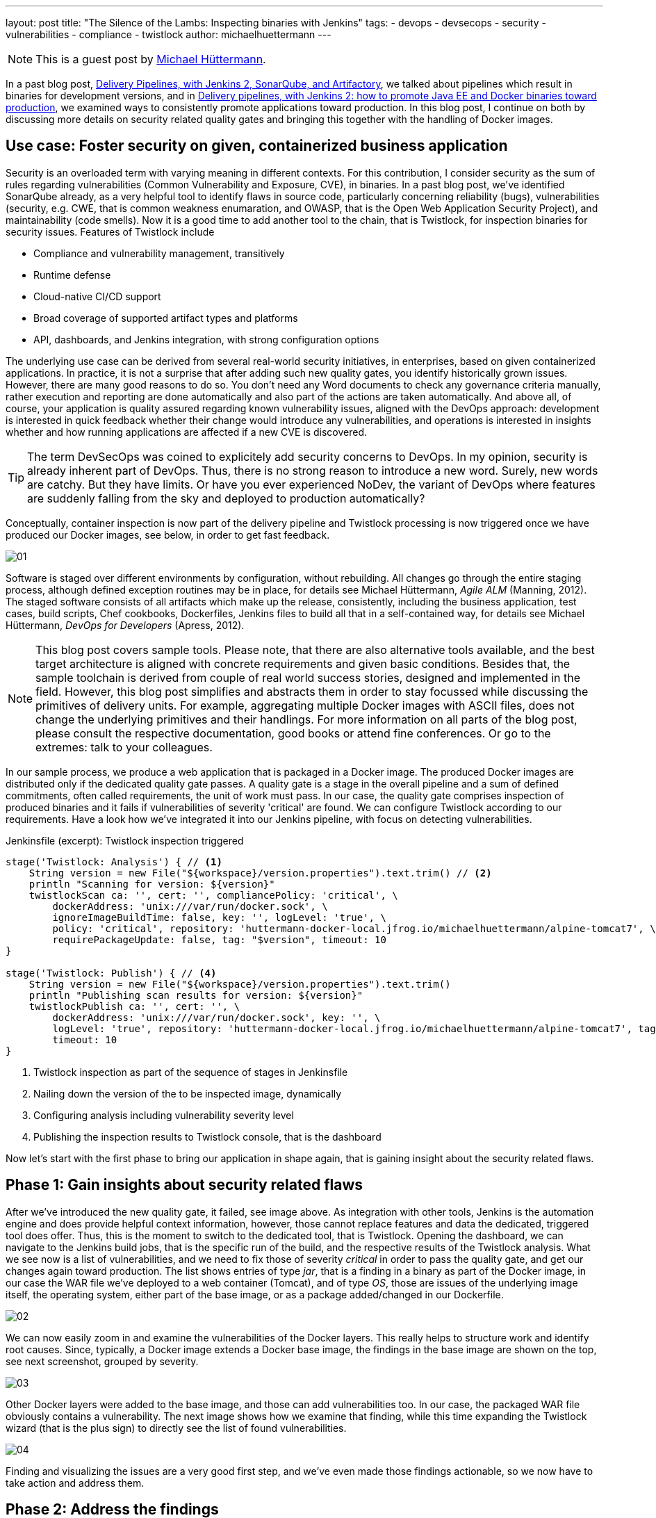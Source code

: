 ---
layout: post
title: "The Silence of the Lambs: Inspecting binaries with Jenkins"
tags:
- devops
- devsecops
- security
- vulnerabilities
- compliance
- twistlock
author: michaelhuettermann
---

[NOTE]
====
This is a guest post by link:https://github.com/michaelhuettermann[Michael Hüttermann].
====

In a past blog post,
link:/blog/2017/04/18/continuousdelivery-devops-sonarqube/[Delivery Pipelines, with Jenkins 2, SonarQube, and Artifactory],
we talked about pipelines which result in binaries for development versions, and in
link:/blog/2017/07/05/continuousdelivery-devops-artifactory/[Delivery pipelines, with Jenkins 2: how to promote Java EE and Docker binaries toward production],
we examined ways to consistently promote applications toward production. In this blog post, I continue on both by discussing more details on security related quality gates
and bringing this together with the handling of Docker images.

== Use case: Foster security on given, containerized business application

Security is an overloaded term with varying meaning in different contexts. For this contribution, I consider security as the sum of rules regarding vulnerabilities
(Common Vulnerability and Exposure, CVE), in binaries. In a past blog post, we've identified SonarQube already, as a very helpful tool to identify flaws
in source code, particularly concerning reliability (bugs), vulnerabilities (security, e.g. CWE, that is common weakness enumaration, and OWASP, that is the Open Web Application Security Project), and
maintainability (code smells). Now it is a good time to add another tool to the chain, that is Twistlock, for inspection binaries for security issues.
Features of Twistlock include

* Compliance and vulnerability management, transitively
* Runtime defense
* Cloud-native CI/CD support
* Broad coverage of supported artifact types and platforms
* API, dashboards, and Jenkins integration, with strong configuration options

The underlying use case can be derived from several real-world security initiatives, in enterprises, based on given containerized applications. In practice, it is not a surprise that after adding such new
quality gates, you identify historically grown issues. However, there are many good reasons to do so. You don't need any Word documents to check any governance criteria manually, rather
execution and reporting are done automatically and also part of the actions are taken automatically. And above all, of course, your application is quality assured regarding known vulnerability issues, aligned with
the DevOps approach: development is interested in quick feedback whether their change would introduce any vulnerabilities, and operations is interested in insights whether and
how running applications are affected if a new CVE is discovered.


[TIP]
====
The term DevSecOps was coined to explicitely add security concerns to DevOps.
In my opinion, security is already inherent part of DevOps.
Thus, there is no strong reason to introduce a new word. Surely, new words are catchy.
But they have limits.
Or have you ever experienced NoDev, the variant of DevOps where features are suddenly falling from the sky and deployed to production automatically?
====

Conceptually, container inspection is now part of the delivery pipeline and Twistlock processing is now triggered once we have produced our Docker images, see below, in order to get
fast feedback.

image:/images/post-images/jenkins-devsecops/01.png[role=center, title="The delivery pipeline, failing the quality gate of inspecting Docker image."]


Software is staged over different environments by configuration, without rebuilding. All changes go through the entire staging process, although defined
exception routines may be in place, for details see Michael Hüttermann, _Agile ALM_ (Manning, 2012). The staged software consists of all artifacts which
make up the release, consistently, including the business application, test cases, build scripts, Chef cookbooks, Dockerfiles, Jenkins files to build all
that in a self-contained way, for details see Michael Hüttermann, _DevOps for Developers_ (Apress, 2012).

[NOTE]
====
This blog post covers sample tools. Please note, that there are also alternative tools available, and the best target architecture is aligned with concrete requirements and given basic
conditions. Besides that, the sample toolchain is derived from couple of real world success stories, designed and implemented in the field. However, this blog post
simplifies and abstracts them in order to stay focussed while discussing the primitives of delivery units. For example, aggregating multiple Docker images with ASCII files, does not change the
underlying primitives and their handlings. For more information on all parts of the blog post, please consult the respective documentation, good books or attend fine conferences. Or go to the extremes: talk to your colleagues.
====

In our sample process, we produce a web application that is packaged in a Docker image. The produced Docker images are distributed only if the dedicated quality gate passes.
A quality gate is a stage in the overall pipeline and a sum of defined commitments, often
called requirements, the unit of work must pass. In our case, the quality gate comprises inspection of produced binaries and it fails if vulnerabilities of severity 'critical' are found.
We can configure Twistlock according to our requirements. Have a look how we've integrated it into our Jenkins pipeline, with focus on detecting vulnerabilities.


.Jenkinsfile (excerpt): Twistlock inspection triggered
[source, groovy]
----
stage('Twistlock: Analysis') { // <1>
    String version = new File("${workspace}/version.properties").text.trim() // <2>
    println "Scanning for version: ${version}"
    twistlockScan ca: '', cert: '', compliancePolicy: 'critical', \
        dockerAddress: 'unix:///var/run/docker.sock', \
        ignoreImageBuildTime: false, key: '', logLevel: 'true', \
        policy: 'critical', repository: 'huttermann-docker-local.jfrog.io/michaelhuettermann/alpine-tomcat7', \ // <3>
        requirePackageUpdate: false, tag: "$version", timeout: 10
}

stage('Twistlock: Publish') { // <4>
    String version = new File("${workspace}/version.properties").text.trim()
    println "Publishing scan results for version: ${version}"
    twistlockPublish ca: '', cert: '', \
        dockerAddress: 'unix:///var/run/docker.sock', key: '', \
        logLevel: 'true', repository: 'huttermann-docker-local.jfrog.io/michaelhuettermann/alpine-tomcat7', tag: "$version", \
        timeout: 10
}
----
<1> Twistlock inspection as part of the sequence of stages in Jenkinsfile
<2> Nailing down the version of the to be inspected image, dynamically
<3> Configuring analysis including vulnerability severity level
<4> Publishing the inspection results to Twistlock console, that is the dashboard

Now let's start with the first phase to bring our application in shape again, that is gaining insight about the security related flaws.

== Phase 1: Gain insights about security related flaws

After we've introduced the new quality gate, it failed, see image above. As integration with other tools, Jenkins is the automation engine and does provide helpful context information,
however, those cannot replace features and data the dedicated, triggered tool does offer. Thus, this is the moment to switch to the dedicated tool, that is Twistlock. Opening
the dashboard, we can navigate to the Jenkins build jobs, that is the specific run of the build, and the respective results of the Twistlock analysis. What we see now is a list
of vulnerabilities, and we need to fix those of severity _critical_ in order to pass the quality gate, and get our changes again toward production. The list shows entries of
type _jar_, that is a finding in a binary as part of the Docker image, in our case the WAR file we've deployed to a web container (Tomcat), and of type _OS_, those are issues of the underlying image itself, the
operating system, either part of the base image, or as a package added/changed in our Dockerfile.

image:/images/post-images/jenkins-devsecops/02.png[role=center, title="Twistlock findings: overview."]

We can now easily zoom in and examine the vulnerabilities of the Docker layers. This really helps to structure work and identify root causes. Since, typically,
a Docker image extends a Docker base image, the findings in the base image are shown on the top, see next screenshot, grouped by severity.

image:/images/post-images/jenkins-devsecops/03.png[role=center, title="Twistlock also displays the vulnerabilities according to Docker layers. Findings based on the base image are listed at the top."]

Other Docker layers were added to the base image, and those can add vulnerabilities too. In our case, the packaged WAR file obviously contains a vulnerability. The next image shows how we examine that finding, while this time
expanding the Twistlock wizard (that is the plus sign) to directly see the list of found vulnerabilities.

image:/images/post-images/jenkins-devsecops/04.png[role=center, title="Twistlock recursively inspects embedded binaries auch as the WAR with its libraries. Here the wizard is expanded showing all vulnerabilities of this layer.
On the right side, we can move over the different sections of our Dockerfile."]

Finding and visualizing the issues are a very good first step, and we've even made those findings actionable, so we now have to take action and address them.

== Phase 2: Address the findings

To address the findings, we need to split our initiative into two parts:

. Fixing the critical vulnerabilities related to the Docker image (in our case largely the base image)
. Fixing the critical vulnerabilities related to the embedded deployment unit (in our case the WAR)

Let's proceed bottom up, first coping with the Docker base image.

[NOTE]
====
This is an easy example covering multiple scenarios particularly identifying and fixing vulnerabilities in transitive binaries, i.e. binaries contained in
other binaries, e.g. a Docker image containing a WAR file that in turn contains libraries. To expand this vertical feasibility spike, you can easily add
more units of each layer, or add more abstractions, however, the idea can always be nailed down to the primitives, covered in this blog post.
====

Let's now have a look at the used Docker image by looking at the used Dockerfile.

.Dockerfile: The Dockerfile based on Alpine, running OpenJDK 8
[source]
----
FROM openjdk:8-jre-alpine // <1>
LABEL maintainer "michael@huettermann.net"

# Domain of your Artifactory. Any other storage and URI download link works, just change the ADD command, see below.
ARG ARTI
ARG VER

# Expose web port
EXPOSE 8080

# Tomcat Version
ENV TOMCAT_VERSION_MAJOR 9 // <2>
ENV TOMCAT_VERSION_FULL  9.0.6

# Download, install, housekeeping
RUN apk add --update curl &&\  // <3>
  apk add bash &&\
  #apk add -u libx11 &&\  // <4>
  mkdir /opt &&\
  curl -LO ${ARTI}/list/generic-local/apache/org/tomcat/tomcat-${TOMCAT_VERSION_MAJOR}/v${TOMCAT_VERSION_FULL}/bin/apache-tomcat-${TOMCAT_VERSION_FULL}.tar.gz &&\
  gunzip -c apache-tomcat-${TOMCAT_VERSION_FULL}.tar.gz | tar -xf - -C /opt &&\
  rm -f apache-tomcat-${TOMCAT_VERSION_FULL}.tar.gz &&\
  ln -s /opt/apache-tomcat-${TOMCAT_VERSION_FULL} /opt/tomcat &&\
  rm -rf /opt/tomcat/webapps/examples /opt/tomcat/webapps/docs &&\
  apk del curl &&\
  rm -rf /var/cache/apk/*

# Download and deploy the Java EE WAR
ADD http://${ARTI}/list/libs-release-local/com/huettermann/web/${VER}/all-${VER}.war /opt/tomcat/webapps/all.war // <5>

RUN chmod 755 /opt/tomcat/webapps/*.war

# Set environment
ENV CATALINA_HOME /opt/tomcat

# Start Tomcat on startup
CMD ${CATALINA_HOME}/bin/catalina.sh run
----
<1> Base image ships OpenJDK 8, on Alpine
<2> Defined version of web container
<3> Applying some defined steps to configure Alpine, according to requirements
<4> Updating package itself would address one vulnerability already
<5> Deploying the application

By checking available versions of the official OpenJDK Alpine image, we see that there's a newer version 8u181 which we could use.
We can zoom in and study release notes and contents, or we just pragmatically switch the base image to a more recent version. Often it is a good idea
to upgrade versions regularly, in defined intervals. This leads to the following change in the Dockerfile.

.Dockerfile (excerpt): The Dockerfile based on Alpine, running OpenJDK 8u181
[source]
----
FROM openjdk:8u181-jre-alpine // <1>
LABEL maintainer "michael@huettermann.net"
----
<1> Base image is now OpenJDK 8u181, on Alpine

There are more options available to fix the issues, but let's proceed to the second part, the vulnerabilities in the deployment unit.

Before we push this change to GitHub, we also address the vulnerability issue in the deployment unit, that is __jetty-io__. Here we are a bit unsure about
why, in this specific use case, the library is used. To retrieve more information about dependencies, we run a _dependency:tree_ command on our Maven
based project. We now see that jetty-io is transitively referenced by _org.seleniumhq.selenium:htmlunit-driver_. We can surely discuss why this is a compile
dependency and the libraries are shipped as part of the WAR, but let's consider this to be given according to requirements, thus we must take special attention now
to version 2.29.0 of the specific library.

image:/images/post-images/jenkins-devsecops/05.png[role=center, title="Inspecting the dependency structure, with the used build tool"]

Also here we can browse release notes and content (particularly how those libs are built themselves), and come to the conclusion to
switch from the used version, that is _2.29.0_, to a newer version of _htmlunit-driver_, that is _2.31.1_.

.pom.xml (excerpt): Build file
[source, xml]
----
    <dependencies> // <1>
        <dependency>
            <groupId>org.seleniumhq.selenium</groupId>
            <artifactId>selenium-java</artifactId>
            <version>3.14.0</version>
        </dependency>
        <dependency>
            <groupId>org.seleniumhq.selenium</groupId> // <2>
            <artifactId>htmlunit-driver</artifactId>
            <version>2.31.1</version>
        </dependency>
        <dependency>
            <groupId>junit</groupId>
            <artifactId>junit</artifactId>
            <version>4.7</version>
        </dependency>
----
<1> Part of the underlying POM defining dependencies
<2> Definition of the dependency, causing the vulnerability finding; we use a newer version now

OK, now we are done. We push the changes to GitHub, and our GitHub webhook directly triggers the workflow. This time the quality gate passes, so it
looks like our fixes did address the root causes and eliminated those with the configured threshold severity.

image:/images/post-images/jenkins-devsecops/06.png[role=center, title="Part of the delivery pipeline, showing the quality gate passed and Docker image inspected without findings of severity CRITICAL"]

Finally, after running through our entire workflow, that is made up of different pipelines, our inspected and quality assured container does successfully
run in our production runtime environment, that is on Oracle Cloud.

image:/images/post-images/jenkins-devsecops/07.png[role=center, title="The quality assured Docker container runs in the Oracle Cloud."]

Crisp, isn't it?

== Summary

This closes our quick walkthrough of how to inject security related quality gates into a Jenkins based delivery pipeline.
We've discussed some concepts and how this can look like with sample tools.
In the center of our efforts, we used Jenkins, the swiss army knife of automation.
We enriched our ecosystem by integrating couple of platforms and tools, above all Twistlock.
After this tasty appetizer you are ready to assess your own delivery pipelines,
concepts and tools, and to possibly invest even more attention to security.

== References
* link:http://huettermann.net/alm/['Agile ALM', Manning, 2011]
* link:http://huettermann.net/devops/['DevOps for Developers', Apress, 2012]
* link:https://www.docker.com/[Docker, the standard to develop and ship set of changes]
* link:https://hub.docker.com/_/openjdk/[Docker images, shipping OpenJDK]
* link:https://cloud.oracle.com/en_US/containers[Oracle Cloud Infrastructure, for containers]
* link:https://alpinelinux.org/[Alpine Linux]
* link:https://www.sonarqube.org/[SonarQube, the language/platform agnostic Continuous Inspection tool]
* link:https://www.twistlock.com/[Twistlock, the container security platform]
* link:https://github.com/michaelhuettermann/sandbox/tree/master/all/[Sources on GitHub]
* link:https://de.wikipedia.org/wiki/American_Standard_Code_for_Information_Interchange[ASCII, commonly used standard to work on primitives, such as Docker (and their aggregations)]
* link:https://en.wikipedia.org/wiki/Common_Vulnerabilities_and_Exposures[Common Vulnerabilities and Exposures]
* link:https://youtu.be/jBGFjFc6Jf8?t=1427[Holistic pipelines, Live 15-minute Jenkins Demos, Part 1, on YouTube]
* link:https://youtu.be/rS_pchiwGdM?t=95[Holistic pipelines, Live 15-minute Jenkins Demos, Part 2, on YouTube]
* link:/blog/2017/04/18/continuousdelivery-devops-sonarqube/[Delivery Pipelines, with Jenkins 2, SonarQube, and Artifactory]
* link:/blog/2017/07/05/continuousdelivery-devops-artifactory/[Delivery pipelines, with Jenkins 2: how to promote Java EE and Docker binaries toward production]
